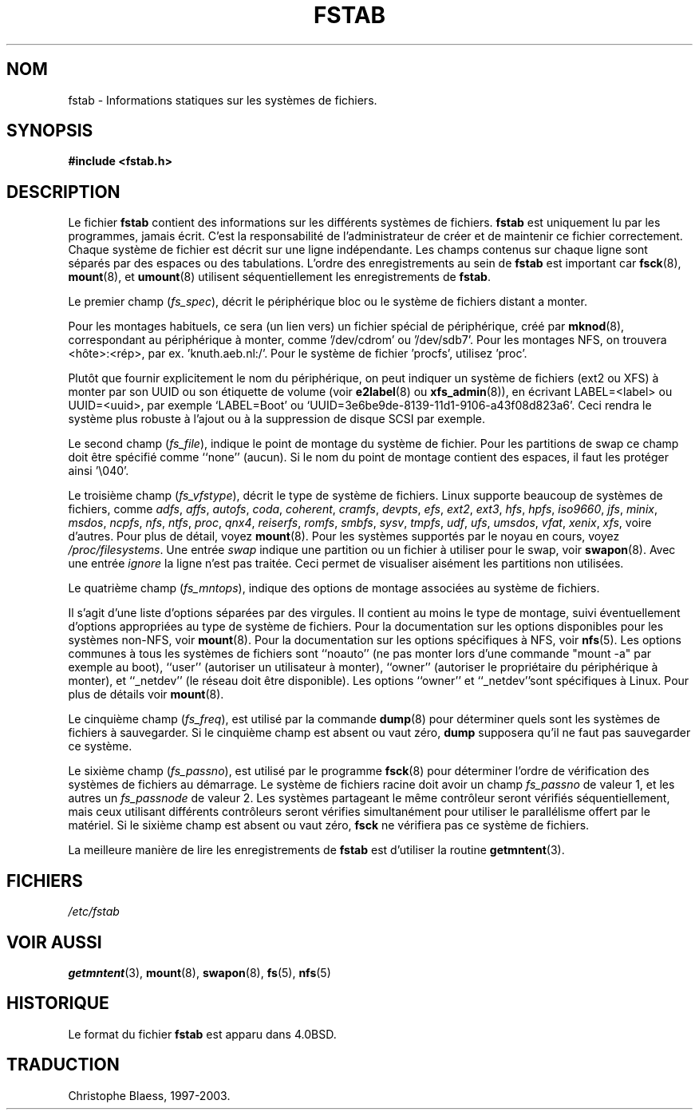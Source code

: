 .\" Copyright (c) 1980, 1989, 1991 The Regents of the University of California.
.\" All rights reserved.
.\"
.\" Redistribution and use in source and binary forms, with or without
.\" modification, are permitted provided that the following conditions
.\" are met:
.\" 1. Redistributions of source code must retain the above copyright
.\"    notice, this list of conditions and the following disclaimer.
.\" 2. Redistributions in binary form must reproduce the above copyright
.\"    notice, this list of conditions and the following disclaimer in the
.\"    documentation and/or other materials provided with the distribution.
.\" 3. All advertising materials mentioning features or use of this software
.\"    must display the following acknowledgement:
.\"	This product includes software developed by the University of
.\"	California, Berkeley and its contributors.
.\" 4. Neither the name of the University nor the names of its contributors
.\"    may be used to endorse or promote products derived from this software
.\"    without specific prior written permission.
.\"
.\" THIS SOFTWARE IS PROVIDED BY THE REGENTS AND CONTRIBUTORS ``AS IS'' AND
.\" ANY EXPRESS OR IMPLIED WARRANTIES, INCLUDING, BUT NOT LIMITED TO, THE
.\" IMPLIED WARRANTIES OF MERCHANTABILITY AND FITNESS FOR A PARTICULAR PURPOSE
.\" ARE DISCLAIMED.  IN NO EVENT SHALL THE REGENTS OR CONTRIBUTORS BE LIABLE
.\" FOR ANY DIRECT, INDIRECT, INCIDENTAL, SPECIAL, EXEMPLARY, OR CONSEQUENTIAL
.\" DAMAGES (INCLUDING, BUT NOT LIMITED TO, PROCUREMENT OF SUBSTITUTE GOODS
.\" OR SERVICES; LOSS OF USE, DATA, OR PROFITS; OR BUSINESS INTERRUPTION)
.\" HOWEVER CAUSED AND ON ANY THEORY OF LIABILITY, WHETHER IN CONTRACT, STRICT
.\" LIABILITY, OR TORT (INCLUDING NEGLIGENCE OR OTHERWISE) ARISING IN ANY WAY
.\" OUT OF THE USE OF THIS SOFTWARE, EVEN IF ADVISED OF THE POSSIBILITY OF
.\" SUCH DAMAGE.
.\"
.\"     @(#)fstab.5	6.5 (Berkeley) 5/10/91
.\"
.\" Modified Sat Mar  6 20:45:03 1993, faith@cs.unc.edu, for Linux
.\" Sat Oct  9 10:07:10 1993: converted to man format by faith@cs.unc.edu
.\" Sat Nov 20 20:47:38 1993: hpfs documentation added
.\" Sat Nov 27 20:23:32 1993: Updated authorship information
.\"
.\" Traduction 17/10/1996 par Christophe Blaess (ccb@club-internet.fr)
.\" Mise a jour 18/05/1998 (LDP-man-pages-1.19)
.\" Mise a jour 23/04/2002 (LDP-man-pages-1.37)
.\" MàJ 30/07/2003 mount-2.11y
.\"
.\"
.\"

.TH FSTAB 5 "30 juillet 2003" mount "Manuel de l'administrateur Linux"
.SH NOM
fstab \- Informations statiques sur les systèmes de fichiers.
.SH SYNOPSIS
.B #include <fstab.h>
.SH DESCRIPTION
Le fichier
.B fstab
contient des informations sur les différents systèmes de fichiers.
.B fstab
est uniquement lu par les programmes, jamais écrit. C'est la responsabilité
de l'administrateur de créer et de maintenir ce fichier correctement. Chaque
système de fichier est décrit sur une ligne indépendante. Les champs contenus
sur chaque ligne sont séparés par des espaces ou des tabulations.
L'ordre des enregistrements au sein de
.B fstab
est important car
.BR fsck (8), 
.BR mount (8),
et 
.BR umount (8)
utilisent séquentiellement les enregistrements de
.BR fstab .

Le premier champ
.RI ( fs_spec ),
décrit le périphérique bloc ou le système de fichiers
distant a monter.
.LP
Pour les montages habituels, ce sera (un lien vers) un fichier spécial
de périphérique, créé par
.BR mknod (8),
correspondant au périphérique à monter, comme '/dev/cdrom' ou '/dev/sdb7'.
Pour les montages NFS, on trouvera <hôte>:<rép>, par ex. 'knuth.aeb.nl:/'.
Pour le système de fichier 'procfs', utilisez 'proc'.
.LP
Plutôt que fournir explicitement le nom du périphérique, on peut indiquer un
système de fichiers (ext2 ou XFS) à monter par son UUID ou son
étiquette de volume (voir
.BR e2label (8)
ou
.BR xfs_admin (8)),
en écrivant LABEL=<label> ou UUID=<uuid>, par exemple
`LABEL=Boot' ou `UUID=3e6be9de\%-8139\%-11d1\%-9106\%-a43f08d823a6'.
Ceci rendra le système plus robuste à l'ajout ou à la suppression de
disque SCSI par exemple.

Le second champ
.RI ( fs_file ),
indique le point de montage du système de fichier. Pour les partitions
de swap ce champ doit être spécifié comme ``none'' (aucun). Si le nom du point
de montage contient des espaces, il faut les protéger ainsi '\\040'.

Le troisième champ
.RI ( fs_vfstype ),
décrit le type de système de fichiers. Linux supporte beaucoup de systèmes de
fichiers, comme
.IR adfs ,
.IR affs ,
.IR autofs , 
.IR coda ,  
.IR coherent ,
.IR cramfs , 
.IR devpts ,
.IR efs , 
.IR ext2 ,
.IR ext3 , 
.IR hfs ,
.IR hpfs ,
.IR iso9660 ,
.IR jfs ,
.IR minix ,
.IR msdos ,
.IR ncpfs ,
.IR nfs ,
.IR ntfs ,
.IR proc ,
.IR qnx4 ,
.IR reiserfs ,
.IR romfs ,
.IR smbfs ,
.IR sysv ,
.IR tmpfs ,
.IR udf ,
.IR ufs , 
.IR umsdos , 
.IR vfat ,
.IR xenix ,
.IR xfs ,
voire d'autres. Pour plus de détail, voyez
.BR mount (8).
Pour les systèmes supportés par le noyau en cours, voyez
.IR /proc/filesystems .
Une entrée
.I swap
indique une partition ou un fichier à utiliser pour
le swap, voir
.BR swapon (8).
Avec une entrée
.I ignore
la ligne n'est pas traitée.
Ceci permet de visualiser aisément les partitions non utilisées.

Le quatrième champ 
.RI ( fs_mntops ),
indique des options de montage associées au système de fichiers.

Il s'agit d'une liste d'options séparées par des virgules.  Il contient au moins
le type de montage, suivi éventuellement d'options appropriées au type de
système de fichiers. Pour la documentation sur les options disponibles pour les
systèmes non\-NFS, voir
.BR mount (8).
Pour la documentation sur les options spécifiques à NFS, voir
.BR nfs (5).
Les options communes à tous les systèmes de fichiers sont ``noauto''
(ne pas monter lors d'une commande "mount -a" par exemple au boot), ``user''
(autoriser un utilisateur à monter), ``owner'' (autoriser le propriétaire
du périphérique à monter), et ``_netdev'' (le  réseau doit être disponible).
Les options ``owner'' et ``_netdev''sont
spécifiques à Linux.
Pour plus de détails voir
.BR mount (8).

Le cinquième champ
.RI ( fs_freq ),
est utilisé par la commande
.BR dump (8)
pour déterminer quels sont les systèmes de fichiers à sauvegarder.
Si le cinquième champ est absent ou vaut zéro,
.B dump
supposera qu'il ne faut pas sauvegarder ce système.

Le sixième champ
.RI ( fs_passno ),
est utilisé par le programme
.BR fsck (8)
pour déterminer l'ordre de vérification des systèmes de fichiers au démarrage.
Le système de fichiers racine doit avoir un champ
.I fs_passno
de valeur 1, et les autres un
.I fs_passnode
de valeur 2. Les systèmes partageant le même contrôleur seront vérifiés
séquentiellement, mais ceux utilisant différents contrôleurs seront vérifies
simultanément pour utiliser le parallélisme offert par le matériel.
Si le sixième champ est absent ou vaut zéro, 
.B fsck
ne vérifiera pas ce système de fichiers.

La meilleure manière de lire les enregistrements de 
.B fstab
est d'utiliser la routine
.BR getmntent (3).
.SH FICHIERS
.I /etc/fstab
.SH "VOIR AUSSI"
.BR getmntent (3),
.BR mount (8),
.BR swapon (8), 
.BR fs (5),
.BR nfs (5)
.SH HISTORIQUE
Le format du fichier
.B fstab
est apparu dans 4.0BSD.
.SH TRADUCTION
Christophe Blaess, 1997-2003.


